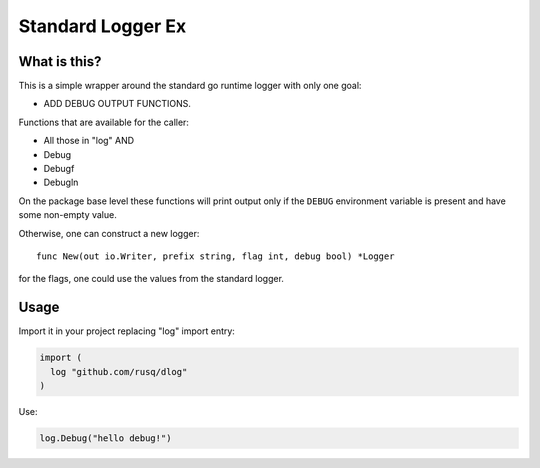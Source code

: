 ====================
 Standard Logger Ex
====================

.. image:: https://travis-ci.com/rusq/dlog.svg?branch=master
    :target: https://travis-ci.com/rusq/dlog

What is this?
=============

This is a simple wrapper around the standard go runtime logger with only one
goal:

* ADD DEBUG OUTPUT FUNCTIONS.

Functions that are available for the caller:

* All those in "log" AND
* Debug
* Debugf
* Debugln

On the package base level these functions will print output only if the
``DEBUG`` environment variable is present and have some non-empty value.

Otherwise, one can construct a new logger::

  func New(out io.Writer, prefix string, flag int, debug bool) *Logger

for the flags, one could use the values from the standard logger.


Usage
=====

Import it in your project replacing "log" import entry:

.. code:: go

  import (
    log "github.com/rusq/dlog"
  )

Use:

.. code:: go

   log.Debug("hello debug!")

